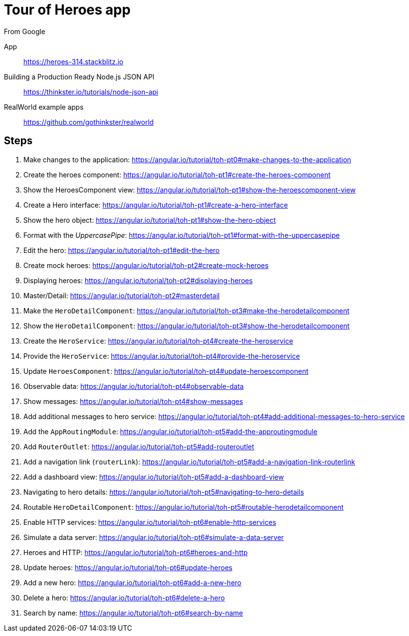 = Tour of Heroes app
From Google

====
App::
https://heroes-314.stackblitz.io

Building a Production Ready Node.js JSON API::
https://thinkster.io/tutorials/node-json-api

RealWorld example apps::
https://github.com/gothinkster/realworld
====

== Steps

. Make changes to the application:
  https://angular.io/tutorial/toh-pt0#make-changes-to-the-application

. Create the heroes component:
  https://angular.io/tutorial/toh-pt1#create-the-heroes-component

. Show the HeroesComponent view:
  https://angular.io/tutorial/toh-pt1#show-the-heroescomponent-view

. Create a Hero interface:
  https://angular.io/tutorial/toh-pt1#create-a-hero-interface

. Show the hero object:
  https://angular.io/tutorial/toh-pt1#show-the-hero-object

. Format with the _UppercasePipe_:
  https://angular.io/tutorial/toh-pt1#format-with-the-uppercasepipe

. Edit the hero:
  https://angular.io/tutorial/toh-pt1#edit-the-hero

. Create mock heroes:
  https://angular.io/tutorial/toh-pt2#create-mock-heroes

. Displaying heroes:
  https://angular.io/tutorial/toh-pt2#displaying-heroes

. Master/Detail:
  https://angular.io/tutorial/toh-pt2#masterdetail

. Make the `HeroDetailComponent`:
  https://angular.io/tutorial/toh-pt3#make-the-herodetailcomponent

. Show the `HeroDetailComponent`:
  https://angular.io/tutorial/toh-pt3#show-the-herodetailcomponent

. Create the `HeroService`:
  https://angular.io/tutorial/toh-pt4#create-the-heroservice

. Provide the `HeroService`:
  https://angular.io/tutorial/toh-pt4#provide-the-heroservice

. Update `HeroesComponent`:
  https://angular.io/tutorial/toh-pt4#update-heroescomponent

. Observable data:
  https://angular.io/tutorial/toh-pt4#observable-data

. Show messages:
  https://angular.io/tutorial/toh-pt4#show-messages

. Add additional messages to hero service:
  https://angular.io/tutorial/toh-pt4#add-additional-messages-to-hero-service

. Add the `AppRoutingModule`:
  https://angular.io/tutorial/toh-pt5#add-the-approutingmodule

. Add `RouterOutlet`:
  https://angular.io/tutorial/toh-pt5#add-routeroutlet

. Add a navigation link (`routerLink`):
  https://angular.io/tutorial/toh-pt5#add-a-navigation-link-routerlink

. Add a dashboard view:
  https://angular.io/tutorial/toh-pt5#add-a-dashboard-view

. Navigating to hero details:
  https://angular.io/tutorial/toh-pt5#navigating-to-hero-details

. Routable `HeroDetailComponent`:
  https://angular.io/tutorial/toh-pt5#routable-herodetailcomponent

. Enable HTTP services:
  https://angular.io/tutorial/toh-pt6#enable-http-services

. Simulate a data server:
  https://angular.io/tutorial/toh-pt6#simulate-a-data-server

. Heroes and HTTP:
  https://angular.io/tutorial/toh-pt6#heroes-and-http

. Update heroes:
  https://angular.io/tutorial/toh-pt6#update-heroes

. Add a new hero:
  https://angular.io/tutorial/toh-pt6#add-a-new-hero

. Delete a hero:
  https://angular.io/tutorial/toh-pt6#delete-a-hero

. Search by name:
  https://angular.io/tutorial/toh-pt6#search-by-name

